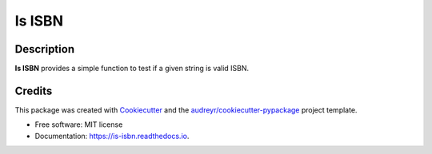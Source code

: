=======
Is ISBN
=======


.. image:: https://img.shields.io/pypi/v/is_isbn.svg
        :target: https://pypi.python.org/pypi/is_isbn

.. image:: https://img.shields.io/travis/khimsh/is_isbn.svg
        :target: https://travis-ci.org/khimsh/is_isbn

.. image:: https://readthedocs.org/projects/is-isbn/badge/?version=latest
        :target: https://is-isbn.readthedocs.io/en/latest/?badge=latest
        :alt: Documentation Status


.. image:: https://pyup.io/repos/github/khimsh/is_isbn/shield.svg
     :target: https://pyup.io/repos/github/khimsh/is_isbn/
     :alt: Updates


Description
-----------

**Is ISBN** provides a simple function to test if a given string is valid ISBN.



Credits
-------

This package was created with Cookiecutter_ and the `audreyr/cookiecutter-pypackage`_ project template.

.. _Cookiecutter: https://github.com/audreyr/cookiecutter
.. _`audreyr/cookiecutter-pypackage`: https://github.com/audreyr/cookiecutter-pypackage


* Free software: MIT license
* Documentation: https://is-isbn.readthedocs.io.